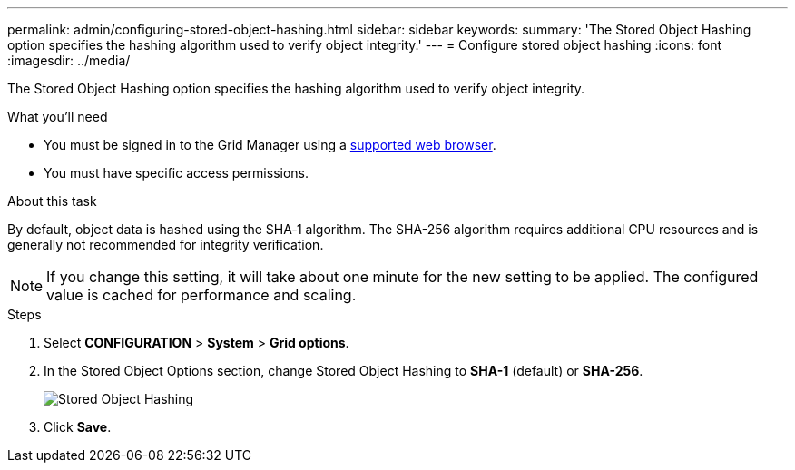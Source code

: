 ---
permalink: admin/configuring-stored-object-hashing.html
sidebar: sidebar
keywords: 
summary: 'The Stored Object Hashing option specifies the hashing algorithm used to verify object integrity.'
---
= Configure stored object hashing
:icons: font
:imagesdir: ../media/

[.lead]
The Stored Object Hashing option specifies the hashing algorithm used to verify object integrity.

.What you'll need

* You must be signed in to the Grid Manager using a xref:../admin/web-browser-requirements.adoc[supported web browser].
* You must have specific access permissions.

.About this task

By default, object data is hashed using the SHA‐1 algorithm. The SHA-256 algorithm requires additional CPU resources and is generally not recommended for integrity verification.

NOTE: If you change this setting, it will take about one minute for the new setting to be applied. The configured value is cached for performance and scaling.

.Steps
. Select *CONFIGURATION* > *System* > *Grid options*.
. In the Stored Object Options section, change Stored Object Hashing to *SHA-1* (default) or *SHA-256*.
+
image::../media/stored_object_hashing.png[Stored Object Hashing]

. Click *Save*.
